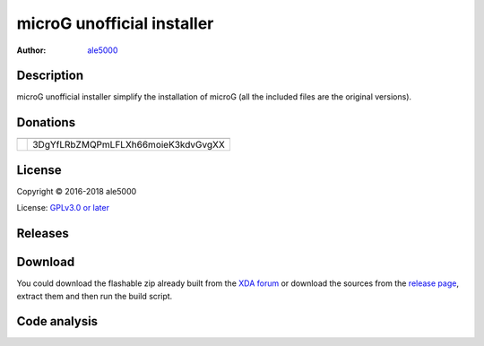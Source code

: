 ===========================
microG unofficial installer
===========================
:Author: `ale5000 <https://github.com/ale5000-git>`_


Description
-----------
microG unofficial installer simplify the installation of microG (all the included files are the original versions).


Donations
---------
.. |Liberapay| image:: https://liberapay.com/assets/widgets/donate.svg
   :alt: Donate using Liberapay
   :target: https://liberapay.com/microg-by-ale5000/donate

.. |Bitcoin| image:: https://bitcoin.org/img/icons/logotop.png
   :alt: Bitcoin

+-------------+------------------------------------+
| |Liberapay| |                                    |
+-------------+------------------------------------+
| |Bitcoin|   | 3DgYfLRbZMQPmLFLXh66moieK3kdvGvgXX |
+-------------+------------------------------------+


License
-------
Copyright © 2016-2018 ale5000

License: `GPLv3.0 or later <https://www.gnu.org/licenses/gpl-3.0.html>`_


Releases
--------
.. image:: https://img.shields.io/github/release/micro-a5k/microg-unofficial-installer/all.svg?maxAge=3600
   :alt: GitHub (pre-)release
   :target: https://github.com/micro-a5k/microg-unofficial-installer/releases/latest


Download
--------
You could download the flashable zip already built from the `XDA forum <https://forum.xda-developers.com/showthread.php?t=3432360>`_ or download the sources from the `release page <https://github.com/micro5k/microg-unofficial-installer/releases>`_, extract them and then run the build script.


Code analysis
-------------
.. image:: https://api.codacy.com/project/badge/Grade/e1a27d872add4b48b16ffb4d1774003d
   :alt: Codacy Badge
   :target: https://www.codacy.com/app/micro5k/microg-unofficial-installer
